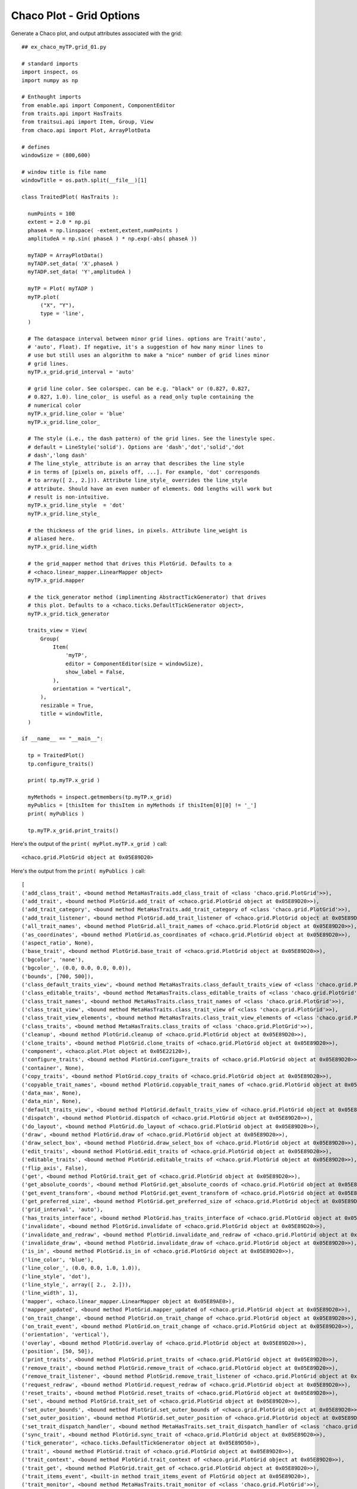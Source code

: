 Chaco Plot - Grid Options
=========================

.. highlight:: python
  :linenothreshold: 5

.. index::
  pair: axes; grid

Generate a Chaco plot, and output attributes associated with the
grid::

  ## ex_chaco_myTP.grid_01.py

  # standard imports
  import inspect, os
  import numpy as np

  # Enthought imports
  from enable.api import Component, ComponentEditor
  from traits.api import HasTraits
  from traitsui.api import Item, Group, View
  from chaco.api import Plot, ArrayPlotData

  # defines
  windowSize = (800,600)

  # window title is file name
  windowTitle = os.path.split(__file__)[1]

  class TraitedPlot( HasTraits ):

    numPoints = 100
    extent = 2.0 * np.pi
    phaseA = np.linspace( -extent,extent,numPoints )
    amplitudeA = np.sin( phaseA ) * np.exp(-abs( phaseA ))

    myTADP = ArrayPlotData()
    myTADP.set_data( 'X',phaseA )
    myTADP.set_data( 'Y',amplitudeA )

    myTP = Plot( myTADP )
    myTP.plot(
        ("X", "Y"),
        type = 'line',
    )

    # The dataspace interval between minor grid lines. options are Trait('auto',
    # 'auto', Float). If negative, it's a suggestion of how many minor lines to
    # use but still uses an algorithm to make a "nice" number of grid lines minor
    # grid lines.
    myTP.x_grid.grid_interval = 'auto'

    # grid line color. See colorspec. can be e.g. "black" or (0.827, 0.827,
    # 0.827, 1.0). line_color_ is useful as a read_only tuple containing the
    # numerical color
    myTP.x_grid.line_color = 'blue'
    myTP.x_grid.line_color_

    # The style (i.e., the dash pattern) of the grid lines. See the linestyle spec.
    # default = LineStyle('solid'). Options are 'dash','dot','solid','dot
    # dash','long dash'
    # The line_style_ attribute is an array that describes the line style
    # in terms of [pixels on, pixels off, ...]. For example, 'dot' corresponds
    # to array([ 2., 2.])). Attribute line_style_ overrides the line_style
    # attribute. Should have an even number of elements. Odd lengths will work but
    # result is non-intuitive.
    myTP.x_grid.line_style  = 'dot'
    myTP.x_grid.line_style_

    # the thickness of the grid lines, in pixels. Attribute line_weight is
    # aliased here.
    myTP.x_grid.line_width

    # the grid_mapper method that drives this PlotGrid. Defaults to a
    # <chaco.linear_mapper.LinearMapper object>
    myTP.x_grid.mapper

    # the tick_generator method (implimenting AbstractTickGenerator) that drives
    # this plot. Defaults to a <chaco.ticks.DefaultTickGenerator object>,
    myTP.x_grid.tick_generator

    traits_view = View(
        Group(
            Item(
                'myTP',
                editor = ComponentEditor(size = windowSize),
                show_label = False,
            ),
            orientation = "vertical",
        ),
        resizable = True,
        title = windowTitle,
    )

  if __name__ == "__main__":

    tp = TraitedPlot()
    tp.configure_traits()

    print( tp.myTP.x_grid )

    myMethods = inspect.getmembers(tp.myTP.x_grid)
    myPublics = [thisItem for thisItem in myMethods if thisItem[0][0] != '_']
    print( myPublics )

    tp.myTP.x_grid.print_traits()

Here's the output of the ``print( myPlot.myTP.x_grid )`` call::

  <chaco.grid.PlotGrid object at 0x05E89D20>

Here's the output from the ``print( myPublics )`` call::

  [
  ('add_class_trait', <bound method MetaHasTraits.add_class_trait of <class 'chaco.grid.PlotGrid'>>),
  ('add_trait', <bound method PlotGrid.add_trait of <chaco.grid.PlotGrid object at 0x05E89D20>>),
  ('add_trait_category', <bound method MetaHasTraits.add_trait_category of <class 'chaco.grid.PlotGrid'>>),
  ('add_trait_listener', <bound method PlotGrid.add_trait_listener of <chaco.grid.PlotGrid object at 0x05E89D20>>),
  ('all_trait_names', <bound method PlotGrid.all_trait_names of <chaco.grid.PlotGrid object at 0x05E89D20>>),
  ('as_coordinates', <bound method PlotGrid.as_coordinates of <chaco.grid.PlotGrid object at 0x05E89D20>>),
  ('aspect_ratio', None),
  ('base_trait', <bound method PlotGrid.base_trait of <chaco.grid.PlotGrid object at 0x05E89D20>>),
  ('bgcolor', 'none'),
  ('bgcolor_', (0.0, 0.0, 0.0, 0.0)),
  ('bounds', [700, 500]),
  ('class_default_traits_view', <bound method MetaHasTraits.class_default_traits_view of <class 'chaco.grid.PlotGrid'>>),
  ('class_editable_traits', <bound method MetaHasTraits.class_editable_traits of <class 'chaco.grid.PlotGrid'>>),
  ('class_trait_names', <bound method MetaHasTraits.class_trait_names of <class 'chaco.grid.PlotGrid'>>),
  ('class_trait_view', <bound method MetaHasTraits.class_trait_view of <class 'chaco.grid.PlotGrid'>>),
  ('class_trait_view_elements', <bound method MetaHasTraits.class_trait_view_elements of <class 'chaco.grid.PlotGrid'>>),
  ('class_traits', <bound method MetaHasTraits.class_traits of <class 'chaco.grid.PlotGrid'>>),
  ('cleanup', <bound method PlotGrid.cleanup of <chaco.grid.PlotGrid object at 0x05E89D20>>),
  ('clone_traits', <bound method PlotGrid.clone_traits of <chaco.grid.PlotGrid object at 0x05E89D20>>),
  ('component', <chaco.plot.Plot object at 0x05E22120>),
  ('configure_traits', <bound method PlotGrid.configure_traits of <chaco.grid.PlotGrid object at 0x05E89D20>>),
  ('container', None),
  ('copy_traits', <bound method PlotGrid.copy_traits of <chaco.grid.PlotGrid object at 0x05E89D20>>),
  ('copyable_trait_names', <bound method PlotGrid.copyable_trait_names of <chaco.grid.PlotGrid object at 0x05E89D20>>),
  ('data_max', None),
  ('data_min', None),
  ('default_traits_view', <bound method PlotGrid.default_traits_view of <chaco.grid.PlotGrid object at 0x05E89D20>>),
  ('dispatch', <bound method PlotGrid.dispatch of <chaco.grid.PlotGrid object at 0x05E89D20>>),
  ('do_layout', <bound method PlotGrid.do_layout of <chaco.grid.PlotGrid object at 0x05E89D20>>),
  ('draw', <bound method PlotGrid.draw of <chaco.grid.PlotGrid object at 0x05E89D20>>),
  ('draw_select_box', <bound method PlotGrid.draw_select_box of <chaco.grid.PlotGrid object at 0x05E89D20>>),
  ('edit_traits', <bound method PlotGrid.edit_traits of <chaco.grid.PlotGrid object at 0x05E89D20>>),
  ('editable_traits', <bound method PlotGrid.editable_traits of <chaco.grid.PlotGrid object at 0x05E89D20>>),
  ('flip_axis', False),
  ('get', <bound method PlotGrid.trait_get of <chaco.grid.PlotGrid object at 0x05E89D20>>),
  ('get_absolute_coords', <bound method PlotGrid.get_absolute_coords of <chaco.grid.PlotGrid object at 0x05E89D20>>),
  ('get_event_transform', <bound method PlotGrid.get_event_transform of <chaco.grid.PlotGrid object at 0x05E89D20>>),
  ('get_preferred_size', <bound method PlotGrid.get_preferred_size of <chaco.grid.PlotGrid object at 0x05E89D20>>),
  ('grid_interval', 'auto'),
  ('has_traits_interface', <bound method PlotGrid.has_traits_interface of <chaco.grid.PlotGrid object at 0x05E89D20>>),
  ('invalidate', <bound method PlotGrid.invalidate of <chaco.grid.PlotGrid object at 0x05E89D20>>),
  ('invalidate_and_redraw', <bound method PlotGrid.invalidate_and_redraw of <chaco.grid.PlotGrid object at 0x05E89D20>>),
  ('invalidate_draw', <bound method PlotGrid.invalidate_draw of <chaco.grid.PlotGrid object at 0x05E89D20>>),
  ('is_in', <bound method PlotGrid.is_in of <chaco.grid.PlotGrid object at 0x05E89D20>>),
  ('line_color', 'blue'),
  ('line_color_', (0.0, 0.0, 1.0, 1.0)),
  ('line_style', 'dot'),
  ('line_style_', array([ 2.,  2.])),
  ('line_width', 1),
  ('mapper', <chaco.linear_mapper.LinearMapper object at 0x05E89AE0>),
  ('mapper_updated', <bound method PlotGrid.mapper_updated of <chaco.grid.PlotGrid object at 0x05E89D20>>),
  ('on_trait_change', <bound method PlotGrid.on_trait_change of <chaco.grid.PlotGrid object at 0x05E89D20>>),
  ('on_trait_event', <bound method PlotGrid.on_trait_change of <chaco.grid.PlotGrid object at 0x05E89D20>>),
  ('orientation', 'vertical'),
  ('overlay', <bound method PlotGrid.overlay of <chaco.grid.PlotGrid object at 0x05E89D20>>),
  ('position', [50, 50]),
  ('print_traits', <bound method PlotGrid.print_traits of <chaco.grid.PlotGrid object at 0x05E89D20>>),
  ('remove_trait', <bound method PlotGrid.remove_trait of <chaco.grid.PlotGrid object at 0x05E89D20>>),
  ('remove_trait_listener', <bound method PlotGrid.remove_trait_listener of <chaco.grid.PlotGrid object at 0x05E89D20>>),
  ('request_redraw', <bound method PlotGrid.request_redraw of <chaco.grid.PlotGrid object at 0x05E89D20>>),
  ('reset_traits', <bound method PlotGrid.reset_traits of <chaco.grid.PlotGrid object at 0x05E89D20>>),
  ('set', <bound method PlotGrid.trait_set of <chaco.grid.PlotGrid object at 0x05E89D20>>),
  ('set_outer_bounds', <bound method PlotGrid.set_outer_bounds of <chaco.grid.PlotGrid object at 0x05E89D20>>),
  ('set_outer_position', <bound method PlotGrid.set_outer_position of <chaco.grid.PlotGrid object at 0x05E89D20>>),
  ('set_trait_dispatch_handler', <bound method MetaHasTraits.set_trait_dispatch_handler of <class 'chaco.grid.PlotGrid'>>),
  ('sync_trait', <bound method PlotGrid.sync_trait of <chaco.grid.PlotGrid object at 0x05E89D20>>),
  ('tick_generator', <chaco.ticks.DefaultTickGenerator object at 0x05E89D50>),
  ('trait', <bound method PlotGrid.trait of <chaco.grid.PlotGrid object at 0x05E89D20>>),
  ('trait_context', <bound method PlotGrid.trait_context of <chaco.grid.PlotGrid object at 0x05E89D20>>),
  ('trait_get', <bound method PlotGrid.trait_get of <chaco.grid.PlotGrid object at 0x05E89D20>>),
  ('trait_items_event', <built-in method trait_items_event of PlotGrid object at 0x05E89D20>),
  ('trait_monitor', <bound method MetaHasTraits.trait_monitor of <class 'chaco.grid.PlotGrid'>>),
  ('trait_names', <bound method PlotGrid.trait_names of <chaco.grid.PlotGrid object at 0x05E89D20>>),
  ('trait_property_changed', <built-in method trait_property_changed of PlotGrid object at 0x05E89D20>),
  ('trait_set', <bound method PlotGrid.trait_set of <chaco.grid.PlotGrid object at 0x05E89D20>>),
  ('trait_setq', <bound method PlotGrid.trait_setq of <chaco.grid.PlotGrid object at 0x05E89D20>>),
  ('trait_subclasses', <bound method MetaHasTraits.trait_subclasses of <class 'chaco.grid.PlotGrid'>>),
  ('trait_view', <bound method PlotGrid.trait_view of <chaco.grid.PlotGrid object at 0x05E89D20>>),
  ('trait_view_elements', <bound method PlotGrid.trait_view_elements of <chaco.grid.PlotGrid object at 0x05E89D20>>),
  ('trait_views', <bound method PlotGrid.trait_views of <chaco.grid.PlotGrid object at 0x05E89D20>>),
  ('traits', <bound method PlotGrid.traits of <chaco.grid.PlotGrid object at 0x05E89D20>>),
  ('traits_init', <built-in method traits_init of PlotGrid object at 0x05E89D20>),
  ('traits_inited', <built-in method traits_inited of PlotGrid object at 0x05E89D20>),
  ('transverse_bounds', None),
  ('use_draw_order', True),
  ('validate_trait', <bound method PlotGrid.validate_trait of <chaco.grid.PlotGrid object at 0x05E89D20>>),
  ('visible', True),
  ('visual_attr_changed', <bound method PlotGrid.visual_attr_changed of <chaco.grid.PlotGrid object at 0x05E89D20>>),
  ('wrappers',
    { 'new': <class traits.trait_notifiers.NewTraitChangeNotifyWrapper at 0x03D643B0>,
      'ui': <class traits.trait_notifiers.FastUITraitChangeNotifyWrapper at 0x03D64340>,
      'extended': <class traits.trait_notifiers.ExtendedTraitChangeNotifyWrapper at 0x03D64308>,
      'fast_ui': <class traits.trait_notifiers.FastUITraitChangeNotifyWrapper at 0x03D64340>,
      'same': <class traits.trait_notifiers.TraitChangeNotifyWrapper at 0x03D642D0>})
  ]

Here's the output from the ``tp.myTP.x_grid.print_traits()`` call::

  _active_tool:          None
  _backbuffer:           None
  _cache_valid:          False
  _layout_needed:        True
  _tick_extents:         array([[  50.,  550.],\n   ...,\n       [  50.,  550.]])
  _tick_list:            None
  _tick_positions:       array([[ 121.,   50.],\n   ...,\n       [ 678.,   50.]])
  _window:               None
  accepts_focus:         True
  active_tool:           None
  aspect_ratio:          None
  auto_center:           True
  auto_handle_event:     False
  backbuffer_padding:    True
  bgcolor:               'none'
  bgcolor_:              (0.0, 0.0, 0.0, 0.0)
  border_color:          'black'
  border_dash:           'solid'
  border_visible:        False
  border_width:          1
  bounds:                [700, 500]
  classes:               []
  component:             <chaco.plot.Plot object at 0x05E22120>
  container:             None
  controller:            None
  cursor_color:          'black'
  cursor_style:          'default'
  data_max:              None
  data_min:              None
  draw_layer:            'overlay'
  draw_order:            ['background', 'image', 'un..., 'annotation', 'overlay']
  draw_valid:            False
  drawn_outer_bounds:    [0.0, 0.0]
  drawn_outer_position:  [0.0, 0.0]
  event_state:           'normal'
  fill_padding:          False
  fixed_preferred_size:  None
  flip_axis:             False
  grid_interval:         'auto'
  height:                500
  hpadding:              0
  id:                    ''
  inset_border:          True
  invisible_layout:      False
  layout_needed:         True
  line_color:            'blue'
  line_color_:           (0.0, 0.0, 1.0, 1.0)
  line_style:            'dot'
  line_style_:           array([ 2.,  2.])
  line_weight:           1
  line_width:            1
  mapper:                <chaco.linear_mapper.LinearMapper object at 0x05E89AE0>
  orientation:           'vertical'
  outer_bounds:          (700, 500)
  outer_height:          500
  outer_position:        (50, 50)
  outer_width:           700
  outer_x:               50
  outer_x2:              749
  outer_y:               50
  outer_y2:              549
  overlay_border:        True
  overlays:              []
  padding:               [0, 0, 0, 0]
  padding_accepts_focus: True
  padding_bottom:        0
  padding_left:          0
  padding_right:         0
  padding_top:           0
  pointer:               'arrow'
  position:              [50, 50]
  resizable:             'hv'
  tick_generator:        <chaco.ticks.DefaultTickGenerator object at 0x05E89D50>
  tools:                 []
  tooltip:               None
  transverse_bounds:     None
  transverse_mapper:     None
  underlays:             []
  unified_draw:          False
  use_backbuffer:        False
  use_draw_order:        True
  use_selection:         False
  viewports:             []
  visible:               True
  vpadding:              0
  width:                 700
  window:                None
  x:                     50
  x2:                    749
  y:                     50
  y2:                    549

.. index:: Snippet; x_grid, y_grid
.. index:: Snippet; Grid

Snippet
-------
::

  # The dataspace interval between minor grid lines. options are Trait('auto',
  # 'auto', Float). If negative, it's a suggestion of how many minor lines to
  # use but still uses an algorithm to make a "nice" number of grid lines minor
  # grid lines.
  myTP.x_grid.grid_interval = 'auto'

  # grid line color. See colorspec. can be e.g. "black" or (0.827, 0.827,
  # 0.827, 1.0). line_color_ is useful as a read_only tuple containing the
  # numerical color
  myTP.x_grid.line_color = 'blue'
  myTP.x_grid.line_color_

  # The style (i.e., the dash pattern) of the grid lines. See the linestyle spec.
  # default = LineStyle('solid'). Options are 'dash','dot','solid','dot
  # dash','long dash'
  # The line_style_ attribute is an array that describes the line style
  # in terms of [pixels on, pixels off, ...]. For example, 'dot' corresponds
  # to array([ 2., 2.])). Attribute line_style_ overrides the line_style
  # attribute. Should have an even number of elements. Odd lengths will work but
  # result is non-intuitive.
  myTP.x_grid.line_style  = 'dot'
  myTP.x_grid.line_style_

  # the thickness of the grid lines, in pixels. Attribute line_weight is
  # aliased here.
  myTP.x_grid.line_width

  # the grid_mapper method that drives this PlotGrid. Defaults to a
  # <chaco.linear_mapper.LinearMapper object>
  myTP.x_grid.mapper

  # the tick_generator method (implimenting AbstractTickGenerator) that drives
  # this plot. Defaults to a <chaco.ticks.DefaultTickGenerator object>,
  myTP.x_grid.tick_generator
